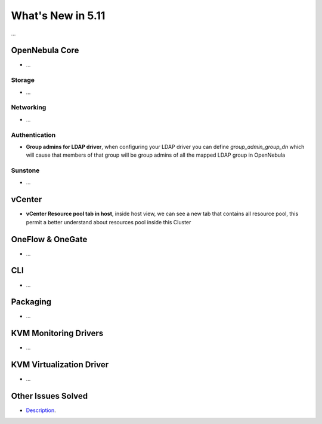 .. _whats_new:

================================================================================
What's New in 5.11
================================================================================

..
   Conform to the following format for new features.
   Big/important features follow this structure
   - **<feature title>**: <one-to-two line description>, :ref:`<link to docs>`
   Minor features are added in a separate block in each section as:
   - `<one-to-two line description <http://github.com/OpenNebula/one/issues/#>`__.

...

OpenNebula Core
================================================================================
- ...

Storage
--------------------------------------------------------------------------------
- ...

Networking
--------------------------------------------------------------------------------
- ...


Authentication
--------------------------------------------------------------------------------

- **Group admins for LDAP driver**, when configuring your LDAP driver you can
  define *group_admin_group_dn* which will cause that members of that group
  will be group admins of all the mapped LDAP group in OpenNebula

Sunstone
--------------------------------------------------------------------------------
- ...

vCenter
===============================================================================
- **vCenter Resource pool tab in host**, inside host view, we can see a new
  tab that contains all resource pool, this permit a better understand about
  resources pool inside this Cluster

OneFlow & OneGate
===============================================================================
- ...

CLI
================================================================================
- ...

Packaging
================================================================================
- ...

KVM Monitoring Drivers
================================================================================

- ...

KVM Virtualization Driver
================================================================================

- ...

Other Issues Solved
================================================================================

- `Description <https://github.com/OpenNebula/one/issues/XXXX>`_.
